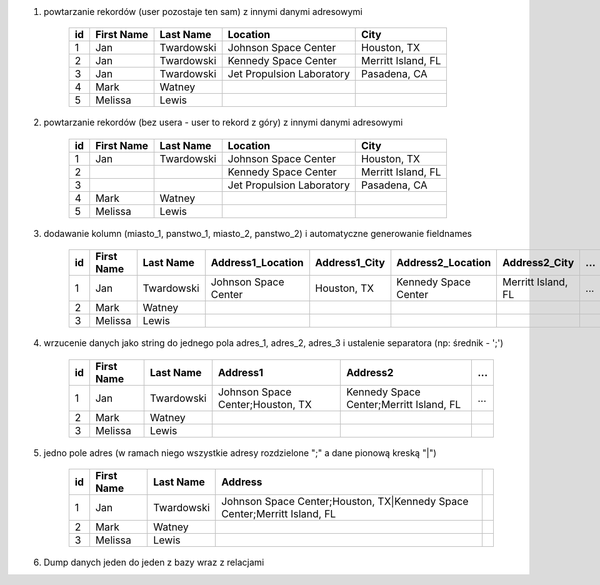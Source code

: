 #. powtarzanie rekordów (user pozostaje ten sam) z innymi danymi adresowymi

    .. csv-table::
        :header: "id", "First Name", "Last Name", "Location", "City"

        "1", "Jan", "Twardowski", "Johnson Space Center", "Houston, TX"
        "2", "Jan", "Twardowski", "Kennedy Space Center", "Merritt Island, FL"
        "3", "Jan", "Twardowski", "Jet Propulsion Laboratory", "Pasadena, CA"
        "4", "Mark", "Watney", "", ""
        "5", "Melissa", "Lewis", "", ""

#. powtarzanie rekordów (bez usera - user to rekord z góry) z innymi danymi adresowymi

    .. csv-table::
        :header: "id", "First Name", "Last Name", "Location", "City"

        "1", "Jan", "Twardowski", "Johnson Space Center", "Houston, TX"
        "2", "", "", "Kennedy Space Center", "Merritt Island, FL"
        "3", "", "", "Jet Propulsion Laboratory", "Pasadena, CA"
        "4", "Mark", "Watney", "", ""
        "5", "Melissa", "Lewis", "", ""

#. dodawanie kolumn (miasto_1, panstwo_1, miasto_2, panstwo_2) i automatyczne generowanie fieldnames

    .. csv-table::
        :header: "id", "First Name", "Last Name", "Address1_Location", "Address1_City", "Address2_Location", "Address2_City", ...

        "1", "Jan", "Twardowski", "Johnson Space Center", "Houston, TX", "Kennedy Space Center", "Merritt Island, FL", ...
        "2", "Mark", "Watney", "", ""
        "3", "Melissa", "Lewis", "", ""

#. wrzucenie danych jako string do jednego pola adres_1, adres_2, adres_3 i ustalenie separatora (np: średnik - ';')

    .. csv-table::
        :header: "id", "First Name", "Last Name", "Address1", "Address2", ...

        "1", "Jan", "Twardowski", "Johnson Space Center;Houston, TX", "Kennedy Space Center;Merritt Island, FL", ...
        "2", "Mark", "Watney", "", ""
        "3", "Melissa", "Lewis", "", ""


#. jedno pole adres (w ramach niego wszystkie adresy rozdzielone ";" a dane pionową kreską "|")

    .. csv-table::
        :header: "id", "First Name", "Last Name", "Address"

        "1", "Jan", "Twardowski", "Johnson Space Center;Houston, TX|Kennedy Space Center;Merritt Island, FL"
        "2", "Mark", "Watney", "", ""
        "3", "Melissa", "Lewis", "", ""

#. Dump danych jeden do jeden z bazy wraz z relacjami
